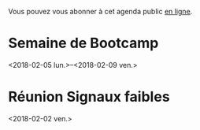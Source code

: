 Vous pouvez vous abonner à cet agenda public [[https://box.bzg.io/cloud/index.php/apps/calendar/p/DU3DV27UK2Z0ILGV][en ligne]].

* Semaine de Bootcamp
  :PROPERTIES:
  :ID:       f67f5922-19b7-46b4-81be-300ca1a48bb0
  :END:
  <2018-02-05 lun.>--<2018-02-09 ven.>

* Réunion Signaux faibles
  :PROPERTIES:
  :ID:       da916bff-7a10-4555-b106-bbb4eb72ab9d
  :END:
  <2018-02-02 ven.>
  
